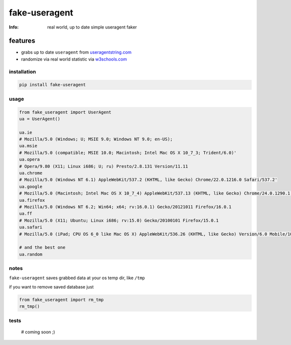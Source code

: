 fake-useragent
==============
:Info: real world, up to date simple useragent faker

features
********

* grabs up to date ``useragent`` from `useragentstring.com <http://useragentstring.com/>`_
* randomize via real world statistic via `w3schools.com <http://www.w3schools.com/browsers/browsers_stats.asp>`_

installation
------------

.. code-block:: shell

    pip install fake-useragent

usage
-----

.. code-block:: python

    from fake_useragent import UserAgent
    ua = UserAgent()

    ua.ie
    # Mozilla/5.0 (Windows; U; MSIE 9.0; Windows NT 9.0; en-US);
    ua.msie
    # Mozilla/5.0 (compatible; MSIE 10.0; Macintosh; Intel Mac OS X 10_7_3; Trident/6.0)'
    ua.opera
    # Opera/9.80 (X11; Linux i686; U; ru) Presto/2.8.131 Version/11.11
    ua.chrome
    # Mozilla/5.0 (Windows NT 6.1) AppleWebKit/537.2 (KHTML, like Gecko) Chrome/22.0.1216.0 Safari/537.2'
    ua.google
    # Mozilla/5.0 (Macintosh; Intel Mac OS X 10_7_4) AppleWebKit/537.13 (KHTML, like Gecko) Chrome/24.0.1290.1 Safari/537.13
    ua.firefox
    # Mozilla/5.0 (Windows NT 6.2; Win64; x64; rv:16.0.1) Gecko/20121011 Firefox/16.0.1
    ua.ff
    # Mozilla/5.0 (X11; Ubuntu; Linux i686; rv:15.0) Gecko/20100101 Firefox/15.0.1
    ua.safari
    # Mozilla/5.0 (iPad; CPU OS 6_0 like Mac OS X) AppleWebKit/536.26 (KHTML, like Gecko) Version/6.0 Mobile/10A5355d Safari/8536.25

    # and the best one
    ua.random

notes
-----

``fake-useragent`` saves grabbed data at your os temp dir, like ``/tmp``

if you want to remove saved database just

.. code-block:: python

    from fake_useragent import rm_tmp
    rm_tmp()

tests
-----

    # coming soon ;)
